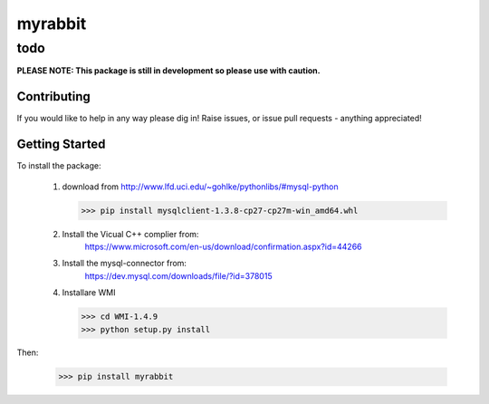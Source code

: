 ============
myrabbit
============
------------------------------------------------------------------
todo
------------------------------------------------------------------

**PLEASE NOTE: This package is still in development so please use with caution.**


Contributing
------------
If you would like to help in any way please dig in! Raise issues, or issue pull requests - anything appreciated!

Getting Started
---------------
To install the package:


 1) download from http://www.lfd.uci.edu/~gohlke/pythonlibs/#mysql-python

    >>> pip install mysqlclient-1.3.8-cp27-cp27m-win_amd64.whl

 2) Install the Vicual C++ complier from:
     https://www.microsoft.com/en-us/download/confirmation.aspx?id=44266

 3) Install the mysql-connector from:
     https://dev.mysql.com/downloads/file/?id=378015


 4) Installare WMI

    >>> cd WMI-1.4.9
    >>> python setup.py install

Then:

    >>> pip install myrabbit